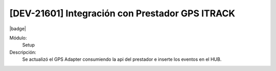 [DEV-21601] Integración con Prestador GPS ITRACK
==================================================

|badge|

.. |badge| raw:: html
   
   <span style="background-color: #04a7de; color: white; padding: 4px 8px; border-radius: 4px;">Nueva característica</span>

Módulo:
   Setup

Descripción:
  Se actualizó el GPS Adapter consumiendo la api del prestador e inserte los eventos en el HUB.

.. versionadded:: 10.223.0.0-LTS

